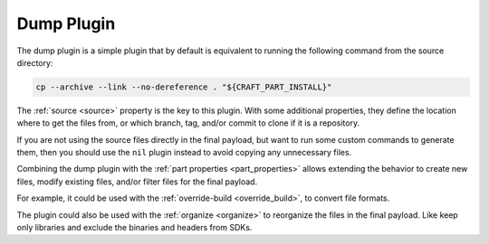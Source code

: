 .. _dump_plugin_explanation:

Dump Plugin
===========

The dump plugin is a simple plugin that by default is equivalent to running the
following command from the source directory:

.. code-block:: shell
    
    cp --archive --link --no-dereference . "${CRAFT_PART_INSTALL}"


The :ref:`source <source>` property is the key to this plugin. With some
additional properties, they define the location where to get the files from, or
which branch, tag, and/or commit to clone if it is a repository.


If you are not using the source files directly in the final payload, but want to
run some custom commands to generate them, then you should use the ``nil``
plugin instead to avoid copying any unnecessary files.


Combining the dump plugin with the :ref:`part properties <part_properties>`
allows extending the behavior to create new files, modify existing files,
and/or filter files for the final payload.


For example, it could be used with the :ref:`override-build <override_build>`,
to convert file formats. 


The plugin could also be used with the :ref:`organize <organize>` to reorganize
the files in the final payload. Like keep only libraries and exclude the
binaries and headers from SDKs.
